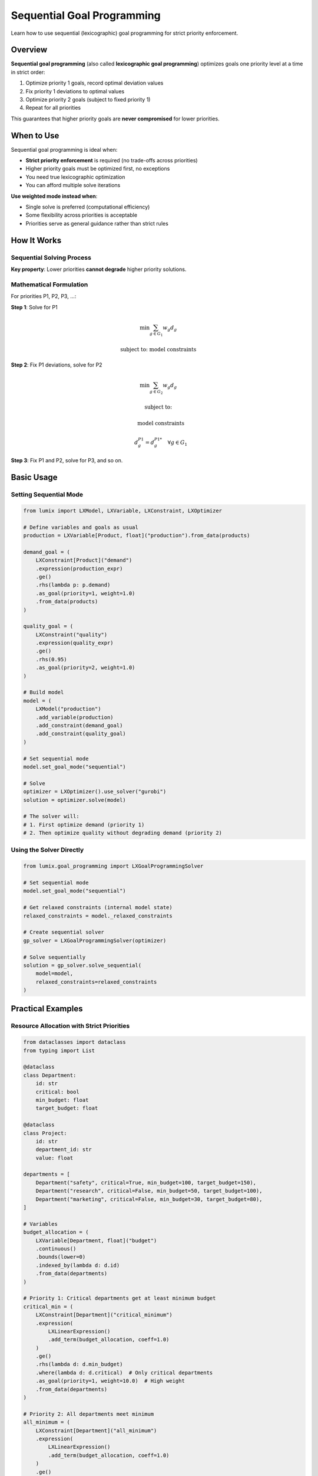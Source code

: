 Sequential Goal Programming
===========================

Learn how to use sequential (lexicographic) goal programming for strict priority enforcement.

Overview
--------

**Sequential goal programming** (also called **lexicographic goal programming**) optimizes
goals one priority level at a time in strict order:

1. Optimize priority 1 goals, record optimal deviation values
2. Fix priority 1 deviations to optimal values
3. Optimize priority 2 goals (subject to fixed priority 1)
4. Repeat for all priorities

This guarantees that higher priority goals are **never compromised** for lower priorities.

When to Use
-----------

Sequential goal programming is ideal when:

- **Strict priority enforcement** is required (no trade-offs across priorities)
- Higher priority goals must be optimized first, no exceptions
- You need true lexicographic optimization
- You can afford multiple solve iterations

**Use weighted mode instead when**:

- Single solve is preferred (computational efficiency)
- Some flexibility across priorities is acceptable
- Priorities serve as general guidance rather than strict rules

How It Works
------------

Sequential Solving Process
~~~~~~~~~~~~~~~~~~~~~~~~~~

.. mermaid::

   graph TD
       A[Priority 1 Goals] --> B[Solve P1]
       B --> C[Record P1 Optimal Deviations]
       C --> D[Fix P1 Deviations]
       D --> E[Priority 2 Goals]
       E --> F[Solve P2]
       F --> G[Record P2 Optimal Deviations]
       G --> H[Fix P2 Deviations]
       H --> I[Priority 3 Goals]
       I --> J[Solve P3]
       J --> K[Final Solution]

       style A fill:#e1f5ff
       style E fill:#fff4e1
       style I fill:#ffe1e1
       style K fill:#e1ffe1

**Key property**: Lower priorities **cannot degrade** higher priority solutions.

Mathematical Formulation
~~~~~~~~~~~~~~~~~~~~~~~~

For priorities P1, P2, P3, ...:

**Step 1**: Solve for P1

.. math::

   \min \sum_{g \in G_1} w_g d_g

   \text{subject to: model constraints}

**Step 2**: Fix P1 deviations, solve for P2

.. math::

   \min \sum_{g \in G_2} w_g d_g

   \text{subject to:}

   \quad \text{model constraints}

   \quad d_g^{P1} = d_g^{P1*} \quad \forall g \in G_1

**Step 3**: Fix P1 and P2, solve for P3, and so on.

Basic Usage
-----------

Setting Sequential Mode
~~~~~~~~~~~~~~~~~~~~~~~

.. code-block:: python

   from lumix import LXModel, LXVariable, LXConstraint, LXOptimizer

   # Define variables and goals as usual
   production = LXVariable[Product, float]("production").from_data(products)

   demand_goal = (
       LXConstraint[Product]("demand")
       .expression(production_expr)
       .ge()
       .rhs(lambda p: p.demand)
       .as_goal(priority=1, weight=1.0)
       .from_data(products)
   )

   quality_goal = (
       LXConstraint("quality")
       .expression(quality_expr)
       .ge()
       .rhs(0.95)
       .as_goal(priority=2, weight=1.0)
   )

   # Build model
   model = (
       LXModel("production")
       .add_variable(production)
       .add_constraint(demand_goal)
       .add_constraint(quality_goal)
   )

   # Set sequential mode
   model.set_goal_mode("sequential")

   # Solve
   optimizer = LXOptimizer().use_solver("gurobi")
   solution = optimizer.solve(model)

   # The solver will:
   # 1. First optimize demand (priority 1)
   # 2. Then optimize quality without degrading demand (priority 2)

Using the Solver Directly
~~~~~~~~~~~~~~~~~~~~~~~~~~

.. code-block:: python

   from lumix.goal_programming import LXGoalProgrammingSolver

   # Set sequential mode
   model.set_goal_mode("sequential")

   # Get relaxed constraints (internal model state)
   relaxed_constraints = model._relaxed_constraints

   # Create sequential solver
   gp_solver = LXGoalProgrammingSolver(optimizer)

   # Solve sequentially
   solution = gp_solver.solve_sequential(
       model=model,
       relaxed_constraints=relaxed_constraints
   )

Practical Examples
------------------

Resource Allocation with Strict Priorities
~~~~~~~~~~~~~~~~~~~~~~~~~~~~~~~~~~~~~~~~~~~

.. code-block:: python

   from dataclasses import dataclass
   from typing import List

   @dataclass
   class Department:
       id: str
       critical: bool
       min_budget: float
       target_budget: float

   @dataclass
   class Project:
       id: str
       department_id: str
       value: float

   departments = [
       Department("safety", critical=True, min_budget=100, target_budget=150),
       Department("research", critical=False, min_budget=50, target_budget=100),
       Department("marketing", critical=False, min_budget=30, target_budget=80),
   ]

   # Variables
   budget_allocation = (
       LXVariable[Department, float]("budget")
       .continuous()
       .bounds(lower=0)
       .indexed_by(lambda d: d.id)
       .from_data(departments)
   )

   # Priority 1: Critical departments get at least minimum budget
   critical_min = (
       LXConstraint[Department]("critical_minimum")
       .expression(
           LXLinearExpression()
           .add_term(budget_allocation, coeff=1.0)
       )
       .ge()
       .rhs(lambda d: d.min_budget)
       .where(lambda d: d.critical)  # Only critical departments
       .as_goal(priority=1, weight=10.0)  # High weight
       .from_data(departments)
   )

   # Priority 2: All departments meet minimum
   all_minimum = (
       LXConstraint[Department]("all_minimum")
       .expression(
           LXLinearExpression()
           .add_term(budget_allocation, coeff=1.0)
       )
       .ge()
       .rhs(lambda d: d.min_budget)
       .as_goal(priority=2, weight=5.0)
       .from_data(departments)
   )

   # Priority 3: Approach target budgets
   target_goals = (
       LXConstraint[Department]("targets")
       .expression(
           LXLinearExpression()
           .add_term(budget_allocation, coeff=1.0)
       )
       .ge()
       .rhs(lambda d: d.target_budget)
       .as_goal(priority=3, weight=1.0)
       .from_data(departments)
   )

   # Hard constraint: Total budget limit
   total_budget = (
       LXConstraint("total")
       .expression(
           LXLinearExpression()
           .add_term(budget_allocation, coeff=1.0)
       )
       .le()
       .rhs(300)  # Total available budget
   )

   # Build model with sequential mode
   model = (
       LXModel("budget_allocation")
       .add_variable(budget_allocation)
       .add_constraint(critical_min)
       .add_constraint(all_minimum)
       .add_constraint(target_goals)
       .add_constraint(total_budget)
   )

   model.set_goal_mode("sequential")

   # Solve
   solution = optimizer.solve(model)

   # Analyze results by priority
   print("=" * 80)
   print("BUDGET ALLOCATION RESULTS (Sequential)")
   print("=" * 80)

   print("\nAllocations:")
   for dept_id, amount in solution.get_mapped(budget_allocation).items():
       dept = next(d for d in departments if d.id == dept_id)
       status = "CRITICAL" if dept.critical else "Regular"
       print(f"{dept_id} ({status}): ${amount:.2f} / ${dept.target_budget:.2f}")

   print("\n" + "=" * 80)
   print("Goal Achievement by Priority")
   print("=" * 80)

   goals = [
       ("critical_minimum", "Priority 1: Critical Dept Minimums", 1),
       ("all_minimum", "Priority 2: All Dept Minimums", 2),
       ("targets", "Priority 3: Target Budgets", 3),
   ]

   for goal_name, description, priority in goals:
       satisfied = solution.is_goal_satisfied(goal_name)
       print(f"\n{description}")
       print(f"Status: {'✓ ACHIEVED' if satisfied else '✗ Not Fully Achieved'}")

       if not satisfied:
           total_dev = solution.get_total_deviation(goal_name)
           print(f"Total Deviation: ${total_dev:.2f}")

Production Scheduling with Hierarchical Goals
~~~~~~~~~~~~~~~~~~~~~~~~~~~~~~~~~~~~~~~~~~~~~~

.. code-block:: python

   # Priority 1: Safety constraints (must be met)
   safety_goal = (
       LXConstraint[Machine]("safety")
       .expression(safety_expr)
       .le()
       .rhs(lambda m: m.max_safe_hours)
       .as_goal(priority=1, weight=100.0)
       .from_data(machines)
   )

   # Priority 2: Customer commitments (high importance)
   commitment_goal = (
       LXConstraint[Order]("commitments")
       .expression(production_expr)
       .ge()
       .rhs(lambda o: o.committed_quantity)
       .where(lambda o: o.is_committed)
       .as_goal(priority=2, weight=10.0)
       .from_data(orders)
   )

   # Priority 3: Additional demand (nice to have)
   additional_demand = (
       LXConstraint[Order]("additional")
       .expression(production_expr)
       .ge()
       .rhs(lambda o: o.requested_quantity)
       .where(lambda o: not o.is_committed)
       .as_goal(priority=3, weight=1.0)
       .from_data(orders)
   )

   model = (
       LXModel("hierarchical_production")
       .add_variable(production)
       .add_constraint(safety_goal)
       .add_constraint(commitment_goal)
       .add_constraint(additional_demand)
   )

   model.set_goal_mode("sequential")
   solution = optimizer.solve(model)

   # With sequential mode:
   # - Safety is optimized first (may result in zero deviations)
   # - Then commitments are optimized without degrading safety
   # - Finally additional demand is satisfied if possible

Weighted vs. Sequential Comparison
-----------------------------------

Same Problem, Different Modes
~~~~~~~~~~~~~~~~~~~~~~~~~~~~~~

.. code-block:: python

   # Define model with multi-priority goals
   model = LXModel("comparison")
   # ... add variables and goals with priorities 1, 2, 3 ...

   # Weighted mode (default)
   solution_weighted = optimizer.solve(model)

   # Sequential mode
   model.set_goal_mode("sequential")
   solution_sequential = optimizer.solve(model)

   # Compare results
   print("Weighted Mode:")
   for goal in ["p1_goal", "p2_goal", "p3_goal"]:
       dev = solution_weighted.get_total_deviation(goal)
       print(f"  {goal}: {dev:.2f}")

   print("\nSequential Mode:")
   for goal in ["p1_goal", "p2_goal", "p3_goal"]:
       dev = solution_sequential.get_total_deviation(goal)
       print(f"  {goal}: {dev:.2f}")

   # Sequential mode guarantees:
   # - P1 goal has best possible deviations
   # - P2 goal is optimized without degrading P1
   # - P3 goal is optimized without degrading P1 or P2

Expected Differences
~~~~~~~~~~~~~~~~~~~~

.. list-table::
   :header-rows: 1

   * - Aspect
     - Weighted Mode
     - Sequential Mode
   * - Number of solves
     - 1
     - N (number of priorities)
   * - Priority enforcement
     - Approximate (via weights)
     - Strict (lexicographic)
   * - Computational cost
     - Lower
     - Higher
   * - Solution guarantee
     - Single Pareto-optimal
     - Lexicographically optimal
   * - Trade-offs
     - Across priorities possible
     - Only within same priority

Advanced Techniques
-------------------

Custom Priority Ordering
~~~~~~~~~~~~~~~~~~~~~~~~

.. code-block:: python

   # Sometimes you want to solve priorities in custom order
   from lumix.goal_programming import build_sequential_objectives

   # Build objectives manually
   sequential_objs = build_sequential_objectives(relaxed_constraints)

   # sequential_objs is [(priority, expression), ...]
   # Solve in custom order if needed
   for priority, obj_expr in sorted(sequential_objs, key=lambda x: x[0]):
       print(f"Solving priority {priority}")
       # Custom solving logic here

Monitoring Progress
~~~~~~~~~~~~~~~~~~~

.. code-block:: python

   # Track how each priority level performs
   gp_solver = LXGoalProgrammingSolver(optimizer)

   # Wrap solve method to monitor
   original_solve = gp_solver.optimizer.solve

   def monitored_solve(model):
       print(f"Solving: {model.name}")
       result = original_solve(model)
       print(f"  Objective: {result.objective_value:.2f}")
       print(f"  Status: {result.status}")
       return result

   gp_solver.optimizer.solve = monitored_solve

   solution = gp_solver.solve_sequential(model, relaxed_constraints)

Partial Sequential
~~~~~~~~~~~~~~~~~~

.. code-block:: python

   # Group some priorities together, separate others
   # Example: P1 strict, P2+P3 weighted

   # P1 goals
   critical_goals = [g for g in goals if g.priority == 1]

   # P2+P3 goals (will be solved together with weights)
   lower_goals = [g for g in goals if g.priority >= 2]

   # Solve P1 first
   model_p1 = build_model_with_goals(critical_goals)
   solution_p1 = optimizer.solve(model_p1)

   # Fix P1 deviations, solve P2+P3 with weights
   # (implementation would require manual deviation fixing)

Best Practices
--------------

1. **Limit Number of Priorities**

   .. code-block:: python

      # Good: 2-4 priority levels
      safety.as_goal(priority=1, weight=1.0)
      quality.as_goal(priority=2, weight=1.0)
      cost.as_goal(priority=3, weight=1.0)

      # Avoid: Too many levels (computational cost)
      # More than 5 priorities often indicates overcomplication

2. **Use Sequential Only When Necessary**

   .. code-block:: python

      # Weighted mode is usually sufficient and much faster
      # Use sequential only when strict priority enforcement needed

      # Example: When higher priorities might not achieve zero deviation
      # and you want to ensure lower priorities don't interfere

3. **Monitor Solve Time**

   .. code-block:: python

      import time

      start = time.time()
      solution = optimizer.solve(model)
      end = time.time()

      print(f"Solve time: {end - start:.2f}s")

      # If sequential mode is too slow:
      # - Reduce number of priority levels
      # - Use weighted mode instead
      # - Simplify model

4. **Check Intermediate Solutions**

   .. code-block:: python

      # In sequential mode, check if higher priorities achieved zero deviation
      solution = optimizer.solve(model)

      # Priority 1 should ideally have zero (or very small) deviations
      p1_dev = solution.get_total_deviation("priority_1_goal")

      if p1_dev > 1e-3:
          print(f"Warning: Priority 1 has non-zero deviation: {p1_dev}")
          # This indicates P1 goals may be conflicting or infeasible

Troubleshooting
---------------

Slow Performance
~~~~~~~~~~~~~~~~

**Issue**: Sequential mode takes too long.

**Solutions**:

1. Reduce number of priorities
2. Use weighted mode instead
3. Combine some priority levels
4. Simplify model structure

.. code-block:: python

   # Before: 5 priorities (5 solves)
   goals = [
       (goal1, 1), (goal2, 2), (goal3, 3), (goal4, 4), (goal5, 5)
   ]

   # After: 3 priorities (3 solves)
   goals = [
       (goal1, 1),           # Critical
       (goal2, 2), (goal3, 2),  # Important (combined)
       (goal4, 3), (goal5, 3)   # Nice-to-have (combined)
   ]

Priority 1 Not Optimal
~~~~~~~~~~~~~~~~~~~~~~

**Issue**: Priority 1 goals have non-zero deviations.

**Cause**: Priority 1 goals are conflicting or constrained by hard constraints.

**Solution**: Check hard constraints and goal feasibility:

.. code-block:: python

   # Temporarily convert all hard constraints to goals to check feasibility
   # Then identify which hard constraints are causing issues

Unexpected Results
~~~~~~~~~~~~~~~~~~

**Issue**: Sequential mode gives unexpected results compared to weighted.

**Debugging**:

.. code-block:: python

   # Compare both modes
   model.set_goal_mode("weighted")
   sol_weighted = optimizer.solve(model)

   model.set_goal_mode("sequential")
   sol_sequential = optimizer.solve(model)

   # Analyze differences
   for goal in goal_names:
       dev_w = sol_weighted.get_total_deviation(goal)
       dev_s = sol_sequential.get_total_deviation(goal)

       print(f"{goal}:")
       print(f"  Weighted: {dev_w:.2f}")
       print(f"  Sequential: {dev_s:.2f}")
       print(f"  Difference: {abs(dev_w - dev_s):.2f}")

Next Steps
----------

- :doc:`weighted-mode` - Compare with weighted goal programming
- :doc:`relaxation` - Understand constraint relaxation mechanics
- :doc:`objective-building` - Learn objective construction details
- :doc:`/api/goal_programming/index` - Full API reference
- :doc:`/user-guide/solution/goal-programming` - Working with solutions
